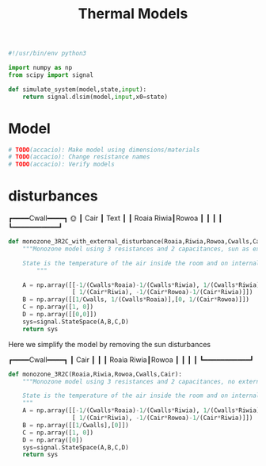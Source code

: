#+title: Thermal Models
#+PROPERTY: header-args:python :tangle ../../src/dmpc_security/thermal_models.py :comments yes

#+begin_src python
#!/usr/bin/env python3

import numpy as np
from scipy import signal

def simulate_system(model,state,input):
    return signal.dlsim(model,input,x0=state)

#+end_src

* Model
#+begin_src python
# TODO(accacio): Make model using dimensions/materials
# TODO(accacio): Change resistance names
# TODO(accacio): Verify models
#+end_src
* disturbances

        ┏━━━━Cwall━━━━┓     🌞
        ┃     Cair         ┃    Text
        ┃                  ┃
      Roaia            Riwia┃Rowoa
        ┃                  ┃
        ┃                  ┃
        ┗━━━━━━━━━━━┛

#+begin_src python
def monozone_3R2C_with_external_disturbance(Roaia,Riwia,Rowoa,Cwalls,Cair):
    """Monozone model using 3 resistances and 2 capacitances, sun as external disturbance added as an input

    State is the temperature of the air inside the room and on internal walls.
        """

    A = np.array([[-1/(Cwalls*Roaia)-1/(Cwalls*Riwia), 1/(Cwalls*Riwia)],
                  [ 1/(Cair*Riwia), -1/(Cair*Rowoa)-1/(Cair*Riwia)]])
    B = np.array([[1/Cwalls, 1/(Cwalls*Roaia)],[0, 1/(Cair*Rowoa)]])
    C = np.array([1, 0])
    D = np.array([[0,0]])
    sys=signal.StateSpace(A,B,C,D)
    return sys
#+end_src

Here we simplify the model by removing the sun disturbances

        ┏━━━━Cwall━━━━┓
        ┃       Cair       ┃
        ┃                  ┃
      Roaia            Riwia┃Rowoa
        ┃                  ┃
        ┃                  ┃
        ┗━━━━━━━━━━━┛

#+begin_src python
def monozone_3R2C(Roaia,Riwia,Rowoa,Cwalls,Cair):
    """Monozone model using 3 resistances and 2 capacitances, no external disturbances

    State is the temperature of the air inside the room and on internal walls.
    """
    A = np.array([[-1/(Cwalls*Roaia)-1/(Cwalls*Riwia), 1/(Cwalls*Riwia)],
                  [ 1/(Cair*Riwia), -1/(Cair*Rowoa)-1/(Cair*Riwia)]])
    B = np.array([[1/Cwalls],[0]])
    C = np.array([1, 0])
    D = np.array([0])
    sys=signal.StateSpace(A,B,C,D)
    return sys
#+end_src
